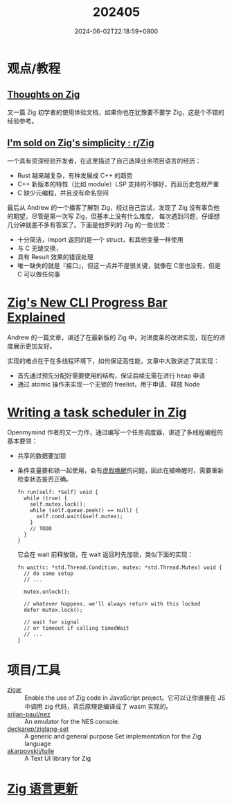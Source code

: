 #+TITLE: 202405
#+DATE: 2024-06-02T22:18:59+0800
#+LASTMOD: 2024-06-04T19:26:01+0800

* 观点/教程
** [[https://arne.me/blog/thoughts-on-zig][Thoughts on Zig]]
又一篇 Zig 初学者的使用体验文档，如果你也在犹豫要不要学 Zig，这是个不错的经验参考。
** [[https://www.reddit.com/r/Zig/comments/1ckstjv/im_sold_on_zigs_simplicity/][I'm sold on Zig's simplicity : r/Zig]]
一个具有资深经验开发者，在这里描述了自己选择业余项目语言的经历：
  - Rust 越来越复杂，有种发展成 C++ 的趋势
  - C++ 新版本的特性（比如 module）LSP 支持的不够好，而且历史包袱严重
  - C 缺少元编程，并且没有命名空间

  最后从 Andrew 的一个播客了解到 Zig，经过自己尝试，发现了 Zig 没有辜负他的期望，尽管是第一次写 Zig，但基本上没有什么难度，
  每次遇到问题，仔细想几分钟就差不多有答案了。下面是他罗列的 Zig 的一些优势：
  - 十分简洁，import 返回的是一个 struct，和其他变量一样使用
  - 与 C 无缝交换，
  - 具有 Result 效果的错误处理
  - 唯一缺失的就是『接口』，但这一点并不是很关键，就像在 C里也没有，但是 C 可以做任何事
* [[https://andrewkelley.me/post/zig-new-cli-progress-bar-explained.html][Zig's New CLI Progress Bar Explained]]
Andrew 的一篇文章，讲述了在最新版的 Zig 中，对进度条的改进实现，现在的进度展示更加友好。

实现的难点在于在多线程环境下，如何保证高性能，文章中大致讲述了其实现：
- 首先通过预先分配好需要使用的结构，保证后续无需在进行 heap 申请
- 通过 atomic 操作来实现一个无锁的 freelist，用于申请、释放 Node
* [[https://www.openmymind.net/Writing-a-Task-Scheduler-in-Zig/][Writing a task scheduler in Zig]]
Openmymind 作者的又一力作，通过编写一个任务调度器，讲述了多线程编程的基本要领：
- 共享的数据要加锁
- 条件变量要和锁一起使用，会有[[https://en.wikipedia.org/wiki/Spurious_wakeup][虚假唤醒]]的问题，因此在被唤醒时，需要重新检查状态是否正确。
  #+begin_src zig
fn run(self: *Self) void {
  while (true) {
    self.mutex.lock();
    while (self.queue.peek() == null) {
      self.cond.wait(&self.mutex);
    }
    // TODO
  }
}
  #+end_src
  它会在 wait 前释放锁，在 wait 返回时先加锁，类似下面的实现：
  #+begin_src zig
fn wait(c: *std.Thread.Condition, mutex: *std.Thread.Mutex) void {
  // do some setup
  // ...

  mutex.unlock();

  // whatever happens, we'll always return with this locked
  defer mutex.lock();

  // wait for signal
  // or timeout if calling timedWait
  // ...
}
  #+end_src
* 项目/工具
- [[https://github.com/chung-leong/zigar][zigar]] :: Enable the use of Zig code in JavaScript project。它可以让你直接在 JS 中调用 zig 代码，背后原理是编译成了 wasm 实现的。
- [[https://github.com/srijan-paul/nez][srijan-paul/nez]] :: An emulator for the NES console.
- [[https://github.com/deckarep/ziglang-set][deckarep/ziglang-set]] :: A generic and general purpose Set implementation for the Zig language
- [[https://github.com/akarpovskii/tuile][akarpovskii/tuile]] :: A Text UI library for Zig

* [[https://github.com/ziglang/zig/pulls?page=1&q=+is%3Aclosed+is%3Apr+closed%3A2024-05-01..2024-06-01][Zig 语言更新]]
